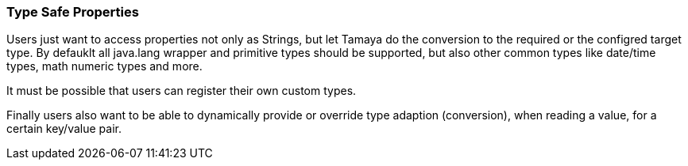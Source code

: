 === Type Safe Properties

Users just want to access properties not only as Strings, but let Tamaya do the conversion to the required
or the configred target type. By defauklt all java.lang wrapper and primitive types should be supported, but also
other common types like date/time types, math numeric types and more.

It must be possible that users can register their own custom types.

Finally users also want to be able to dynamically provide or override type adaption (conversion), when reading a value,
for a certain key/value pair.